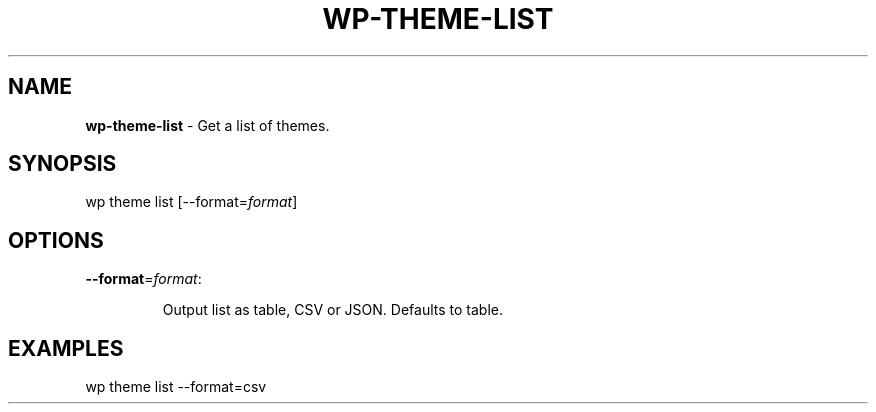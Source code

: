 .\" generated with Ronn/v0.7.3
.\" http://github.com/rtomayko/ronn/tree/0.7.3
.
.TH "WP\-THEME\-LIST" "1" "" "WP-CLI"
.
.SH "NAME"
\fBwp\-theme\-list\fR \- Get a list of themes\.
.
.SH "SYNOPSIS"
wp theme list [\-\-format=\fIformat\fR]
.
.SH "OPTIONS"
.
.TP
\fB\-\-format\fR=\fIformat\fR:
.
.IP
Output list as table, CSV or JSON\. Defaults to table\.
.
.SH "EXAMPLES"
wp theme list \-\-format=csv
